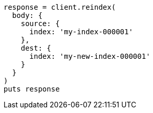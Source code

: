 [source, ruby]
----
response = client.reindex(
  body: {
    source: {
      index: 'my-index-000001'
    },
    dest: {
      index: 'my-new-index-000001'
    }
  }
)
puts response
----

